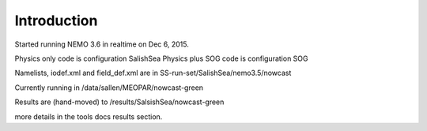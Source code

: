 Introduction
===================================

Started running NEMO 3.6 in realtime on Dec 6, 2015.

Physics only code is configuration SalishSea
Physics plus SOG code is configuration SOG

Namelists, iodef.xml and field_def.xml  are in SS-run-set/SalishSea/nemo3.5/nowcast

Currently running in /data/sallen/MEOPAR/nowcast-green

Results are (hand-moved) to /results/SalsishSea/nowcast-green

more details in the tools docs results section.
